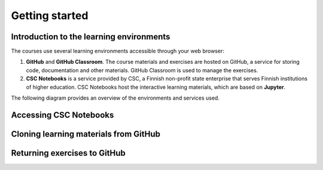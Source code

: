 ###############
Getting started
###############

Introduction to the learning environments
=========================================

The courses use several learning environments accessible through your web browser:

1. **GitHub** and **GitHub Classroom**. The course materials and exercises are hosted on GitHub, a service for storing code, documentation and other materials. GitHub Classroom is used to manage the exercises.

2. **CSC Notebooks** is a service provided by CSC, a Finnish non-profit state enterprise that serves Finnish institutions of higher education. CSC Notebooks host the interactive learning materials, which are based on **Jupyter**.

The following diagram provides an overview of the environments and services used.

.. image:: ../img/environment_overview.svg
  :width: 600
  :alt: An overview of the environments and services used.

Accessing CSC Notebooks
=======================

Cloning learning materials from GitHub
======================================

Returning exercises to GitHub
=============================